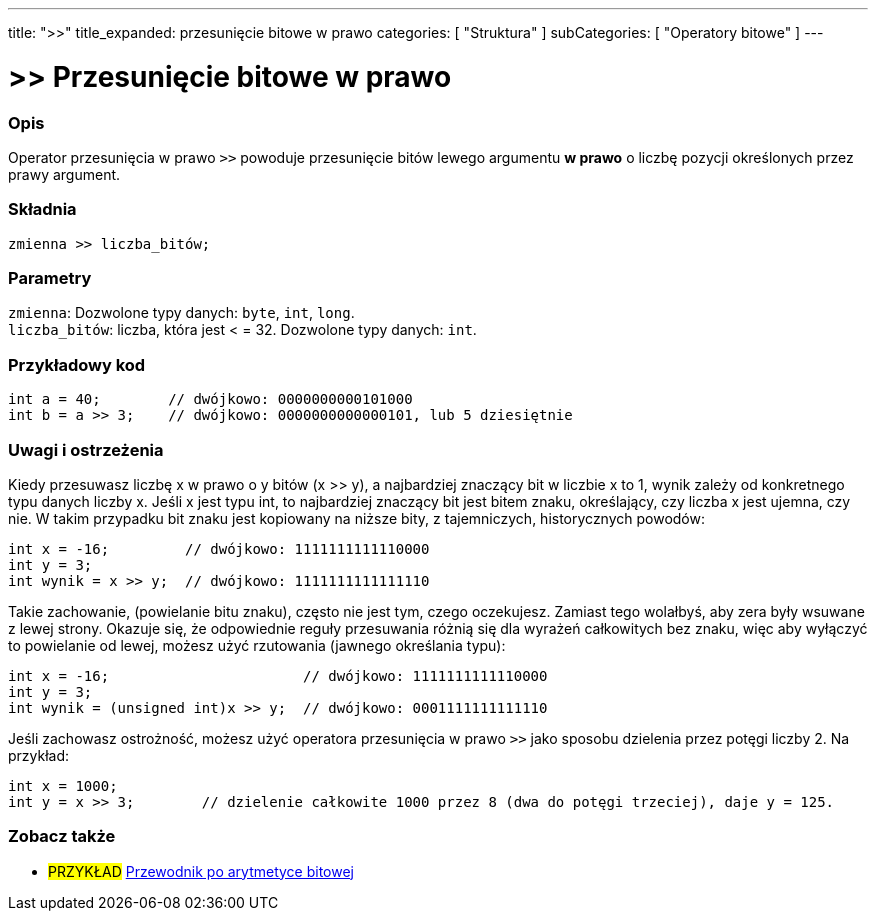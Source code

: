 ---
title: ">>"
title_expanded: przesunięcie bitowe w prawo
categories: [ "Struktura" ]
subCategories: [ "Operatory bitowe" ]
---





= >> Przesunięcie bitowe w prawo


// POCZĄTEK SEKCJI OPISOWEJ
[#overview]
--

[float]
=== Opis
Operator przesunięcia w prawo `>>` powoduje przesunięcie bitów lewego argumentu *w prawo* o liczbę pozycji określonych przez prawy argument.
[%hardbreaks]


[float]
=== Składnia
`zmienna >> liczba_bitów;`


[float]
=== Parametry
`zmienna`: Dozwolone typy danych: `byte`, `int`, `long`. +
`liczba_bitów`: liczba, która jest < = 32. Dozwolone typy danych: `int`.

--
// KONIEC SEKCJI OPISOWEJ



// POCZĄTEK SEKCJI JAK UŻYWAĆ
[#howtouse]
--

[float]
=== Przykładowy kod

[source,arduino]
----
int a = 40;        // dwójkowo: 0000000000101000
int b = a >> 3;    // dwójkowo: 0000000000000101, lub 5 dziesiętnie
----
[%hardbreaks]

[float]
=== Uwagi i ostrzeżenia
Kiedy przesuwasz liczbę x w prawo o y bitów (x >> y), a najbardziej znaczący bit w liczbie x to 1, wynik zależy od konkretnego typu danych liczby x. Jeśli x jest typu int, to najbardziej znaczący bit jest bitem znaku, określający, czy liczba x jest ujemna, czy nie. W takim przypadku bit znaku jest kopiowany na niższe bity, z tajemniczych, historycznych powodów:

[source,arduino]
----
int x = -16;         // dwójkowo: 1111111111110000
int y = 3;
int wynik = x >> y;  // dwójkowo: 1111111111111110
----
Takie zachowanie, (powielanie bitu znaku), często nie jest tym, czego oczekujesz. Zamiast tego wolałbyś, aby zera były wsuwane z lewej strony. Okazuje się, że odpowiednie reguły przesuwania różnią się dla wyrażeń całkowitych bez znaku, więc aby wyłączyć to powielanie od lewej, możesz użyć rzutowania (jawnego określania typu):

[source,arduino]
----
int x = -16;                       // dwójkowo: 1111111111110000
int y = 3;
int wynik = (unsigned int)x >> y;  // dwójkowo: 0001111111111110
----
Jeśli zachowasz ostrożność, możesz użyć operatora przesunięcia w prawo `>>` jako sposobu dzielenia przez potęgi liczby 2. Na przykład:

[source,arduino]
----
int x = 1000;
int y = x >> 3;        // dzielenie całkowite 1000 przez 8 (dwa do potęgi trzeciej), daje y = 125.
----

--
// KONIEC SEKCJI JAK UŻYWAĆ


// POCZĄTEK SEKCJI ZOBACZ TAKŻE
[#see_also]
--

[float]
=== Zobacz także

[role="language"]

[role="example"]
* #PRZYKŁAD# http://www.arduino.cc/playground/Code/BitMath[Przewodnik po arytmetyce bitowej^]

--
// KONIEC SEKCJI ZOBACZ TAKŻE
